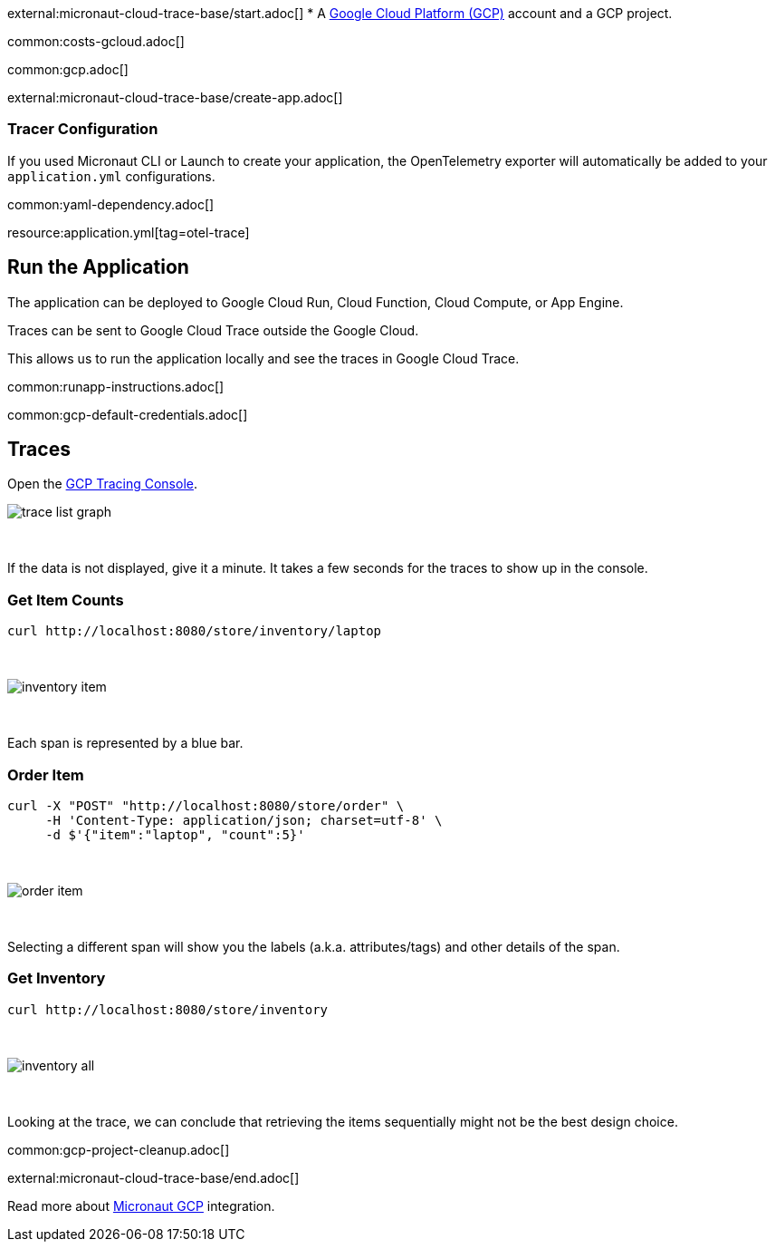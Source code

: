 external:micronaut-cloud-trace-base/start.adoc[]
* A https://cloud.google.com/gcp/[Google Cloud Platform (GCP)] account and a GCP project.

common:costs-gcloud.adoc[]

common:gcp.adoc[]

external:micronaut-cloud-trace-base/create-app.adoc[]

=== Tracer Configuration

If you used Micronaut CLI or Launch to create your application, the OpenTelemetry exporter will automatically be added to your `application.yml` configurations.

common:yaml-dependency.adoc[]

resource:application.yml[tag=otel-trace]

== Run the Application

The application can be deployed to Google Cloud Run, Cloud Function, Cloud Compute, or App Engine.

Traces can be sent to Google Cloud Trace outside the Google Cloud.

This allows us to run the application locally and see the traces in Google Cloud Trace.

common:runapp-instructions.adoc[]

common:gcp-default-credentials.adoc[]

== Traces

Open the https://console.cloud.google.com/traces[GCP Tracing Console].

image::gcp-tracing/trace-list-graph.png[]

{empty} +

If the data is not displayed, give it a minute. It takes a few seconds for the traces to show up in the console.

=== Get Item Counts

[source, bash]
----
curl http://localhost:8080/store/inventory/laptop
----
{empty} +

image::gcp-tracing/inventory-item.png[]

{empty} +

Each span is represented by a blue bar.

=== Order Item

[source, bash]
----
curl -X "POST" "http://localhost:8080/store/order" \
     -H 'Content-Type: application/json; charset=utf-8' \
     -d $'{"item":"laptop", "count":5}'
----

{empty} +

image::gcp-tracing/order-item.png[]

{empty} +

Selecting a different span will show you the labels (a.k.a. attributes/tags) and other details of the span.

=== Get Inventory

[source, bash]
----
curl http://localhost:8080/store/inventory
----

{empty} +

image::gcp-tracing/inventory-all.png[]

{empty} +

Looking at the trace, we can conclude that retrieving the items sequentially might not be the best design choice.

common:gcp-project-cleanup.adoc[]

external:micronaut-cloud-trace-base/end.adoc[]

Read more about https://micronaut-projects.github.io/micronaut-gcp/latest/guide/[Micronaut GCP] integration.


